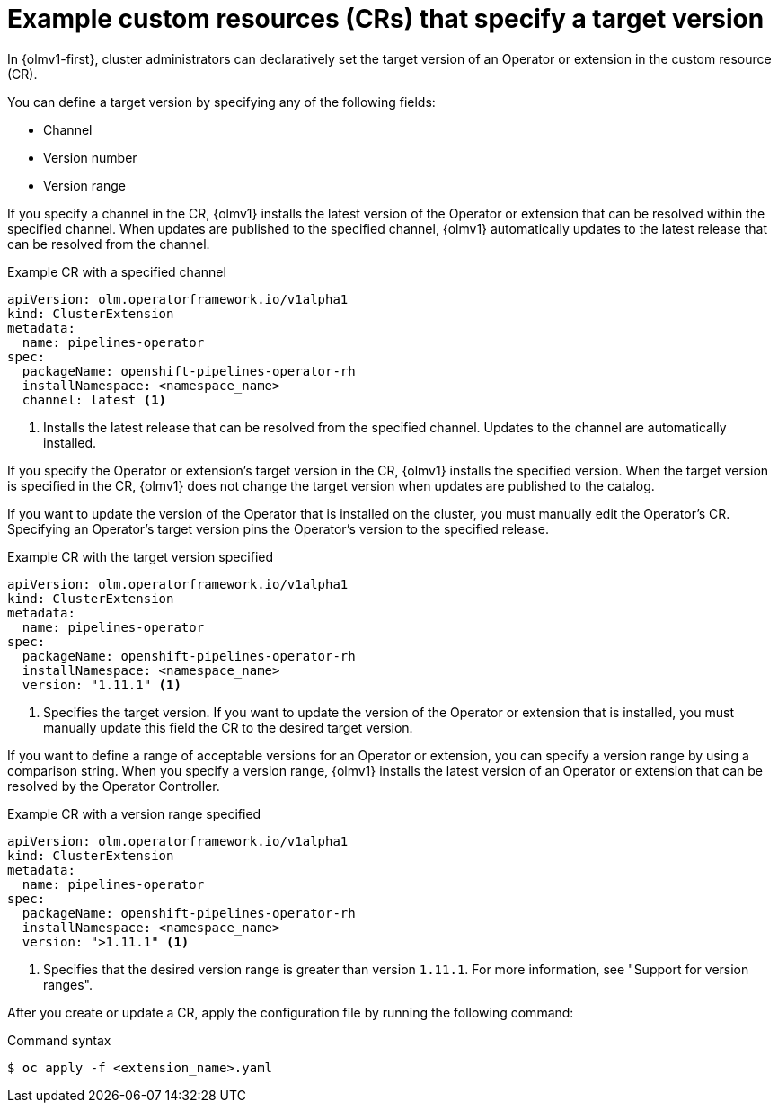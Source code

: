 // Module included in the following assemblies:
//
// * operators/olm_v1/olmv1-installing-an-operator-from-a-catalog.adoc
// * operators/olm_v1/arch/olmv1-operator-controller.adoc
// * extensions/arch/olmv1-operator-controller.adoc

:_mod-docs-content-type: REFERENCE

[id="olmv1-about-target-versions_{context}"]
= Example custom resources (CRs) that specify a target version

In {olmv1-first}, cluster administrators can declaratively set the target version of an Operator or extension in the custom resource (CR).

You can define a target version by specifying any of the following fields:

* Channel
* Version number
* Version range

If you specify a channel in the CR, {olmv1} installs the latest version of the Operator or extension that can be resolved within the specified channel. When updates are published to the specified channel, {olmv1} automatically updates to the latest release that can be resolved from the channel.

.Example CR with a specified channel
[source,yaml]
----
apiVersion: olm.operatorframework.io/v1alpha1
kind: ClusterExtension
metadata:
  name: pipelines-operator
spec:
  packageName: openshift-pipelines-operator-rh
  installNamespace: <namespace_name>
  channel: latest <1>
----
<1> Installs the latest release that can be resolved from the specified channel. Updates to the channel are automatically installed.

If you specify the Operator or extension's target version in the CR, {olmv1} installs the specified version. When the target version is specified in the CR, {olmv1} does not change the target version when updates are published to the catalog.

If you want to update the version of the Operator that is installed on the cluster, you must manually edit the Operator's CR. Specifying an Operator's target version pins the Operator's version to the specified release.

.Example CR with the target version specified
[source,yaml]
----
apiVersion: olm.operatorframework.io/v1alpha1
kind: ClusterExtension
metadata:
  name: pipelines-operator
spec:
  packageName: openshift-pipelines-operator-rh
  installNamespace: <namespace_name>
  version: "1.11.1" <1>
----
<1> Specifies the target version. If you want to update the version of the Operator or extension that is installed, you must manually update this field the CR to the desired target version.

If you want to define a range of acceptable versions for an Operator or extension, you can specify a version range by using a comparison string. When you specify a version range, {olmv1} installs the latest version of an Operator or extension that can be resolved by the Operator Controller.

.Example CR with a version range specified
[source,yaml]
----
apiVersion: olm.operatorframework.io/v1alpha1
kind: ClusterExtension
metadata:
  name: pipelines-operator
spec:
  packageName: openshift-pipelines-operator-rh
  installNamespace: <namespace_name>
  version: ">1.11.1" <1>
----
<1> Specifies that the desired version range is greater than version `1.11.1`. For more information, see "Support for version ranges".

After you create or update a CR, apply the configuration file by running the following command:

.Command syntax
[source,terminal]
----
$ oc apply -f <extension_name>.yaml
----
